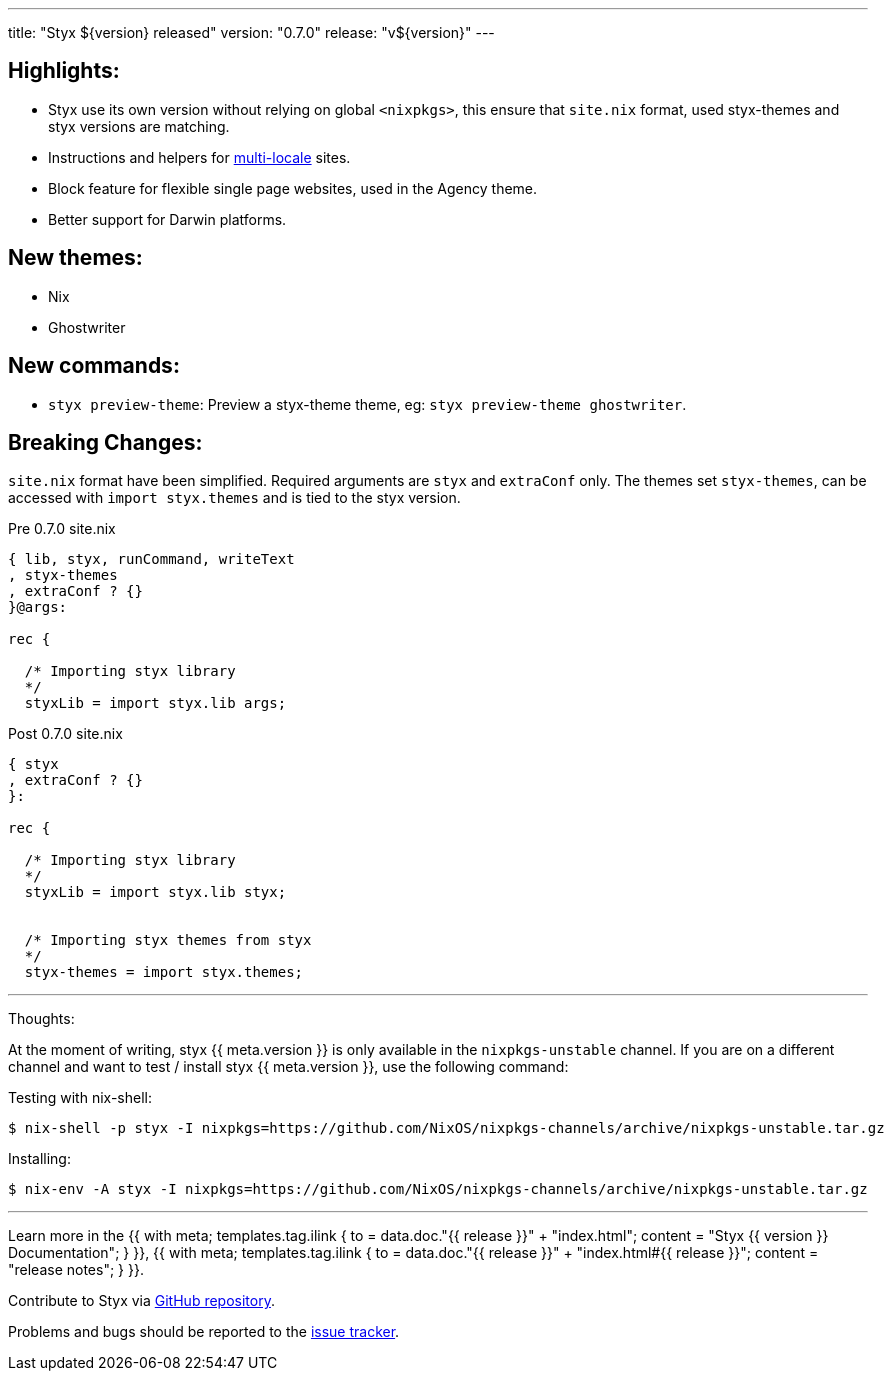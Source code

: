 ---
title: "Styx ${version} released"
version: "0.7.0"
release: "v${version}"
---

:leveloffset: -2

==== Highlights:

* Styx use its own version without relying on global `<nixpkgs>`, this ensure that `site.nix` format, used styx-themes and styx versions are matching.
* Instructions and helpers for <<multilocale,multi-locale>> sites.
* Block feature for flexible single page websites, used in the Agency theme.
* Better support for Darwin platforms.

==== New themes:

* Nix
* Ghostwriter

==== New commands:

* `styx preview-theme`: Preview a styx-theme theme, eg: `styx preview-theme ghostwriter`.

==== Breaking Changes:

`site.nix` format have been simplified. Required arguments are `styx` and `extraConf` only.
The themes set `styx-themes`, can be accessed with `import styx.themes` and is tied to the styx version.

[source, nix]
.Pre 0.7.0 site.nix
----
{ lib, styx, runCommand, writeText
, styx-themes
, extraConf ? {}
}@args:

rec {

  /* Importing styx library
  */
  styxLib = import styx.lib args;
----

[source, nix]
.Post 0.7.0 site.nix
----
{ styx
, extraConf ? {}
}:

rec {

  /* Importing styx library
  */
  styxLib = import styx.lib styx;


  /* Importing styx themes from styx
  */
  styx-themes = import styx.themes;
----


---

Thoughts:

At the moment of writing, styx {{ meta.version }} is only available in the `nixpkgs-unstable` channel.  
If you are on a different channel and want to test / install styx {{ meta.version }}, use the following command:

Testing with nix-shell:

```
$ nix-shell -p styx -I nixpkgs=https://github.com/NixOS/nixpkgs-channels/archive/nixpkgs-unstable.tar.gz
```

Installing:

```
$ nix-env -A styx -I nixpkgs=https://github.com/NixOS/nixpkgs-channels/archive/nixpkgs-unstable.tar.gz
```

---

Learn more in the +++{{ with meta; templates.tag.ilink { to = data.doc."{{ release }}" + "index.html"; content = "Styx {{ version }} Documentation"; } }}+++,
+++{{ with meta; templates.tag.ilink { to = data.doc."{{ release }}" + "index.html#{{ release }}"; content = "release notes"; } }}+++.

Contribute to Styx via https://github.com/styx-static/styx/[GitHub repository].

Problems and bugs should be reported to the https://github.com/styx-static/styx/issues[issue tracker].


